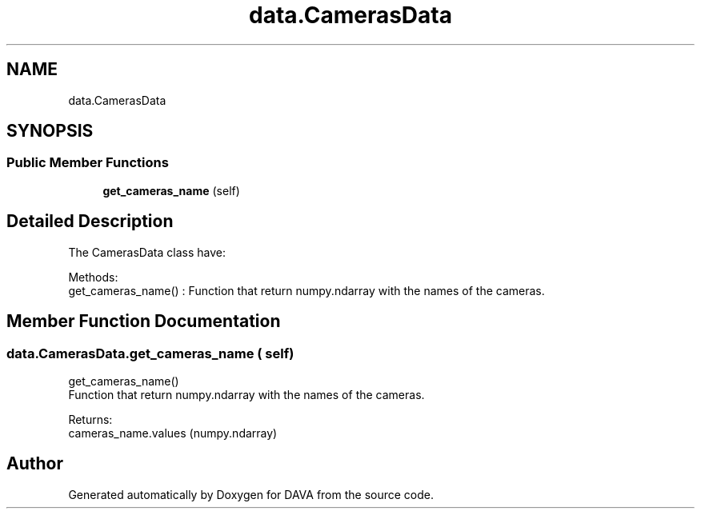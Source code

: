 .TH "data.CamerasData" 3 "DAVA" \" -*- nroff -*-
.ad l
.nh
.SH NAME
data.CamerasData
.SH SYNOPSIS
.br
.PP
.SS "Public Member Functions"

.in +1c
.ti -1c
.RI "\fBget_cameras_name\fP (self)"
.br
.in -1c
.SH "Detailed Description"
.PP 

.PP
.nf
The CamerasData class have:

           Methods:
              get_cameras_name() : Function that return numpy\&.ndarray with the names of the cameras\&.
.fi
.PP
 
.SH "Member Function Documentation"
.PP 
.SS "data\&.CamerasData\&.get_cameras_name ( self)"

.PP
.nf
    get_cameras_name()
    Function that return numpy\&.ndarray with the names of the cameras\&.

    Returns:
        cameras_name\&.values (numpy\&.ndarray)

.fi
.PP
 

.SH "Author"
.PP 
Generated automatically by Doxygen for DAVA from the source code\&.
